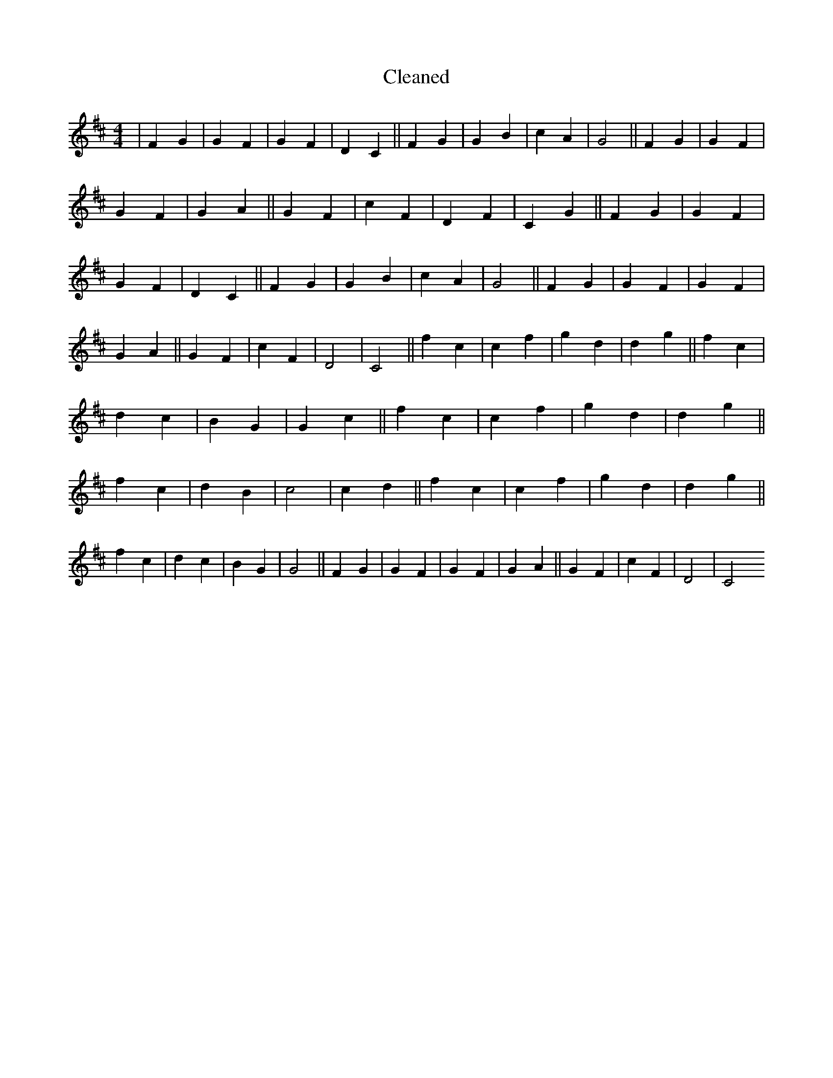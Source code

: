X:173
T: Cleaned
M:4/4
K: DMaj
|F2G2|G2F2|G2F2|D2C2||F2G2|G2B2|c2A2|G4||F2G2|G2F2|G2F2|G2A2||G2F2|c2F2|D2F2|C2G2||F2G2|G2F2|G2F2|D2C2||F2G2|G2B2|c2A2|G4||F2G2|G2F2|G2F2|G2A2||G2F2|c2F2|D4|C4||f2c2|c2f2|g2d2|d2g2||f2c2|d2c2|B2G2|G2c2||f2c2|c2f2|g2d2|d2g2||f2c2|d2B2|c4|c2d2||f2c2|c2f2|g2d2|d2g2||f2c2|d2c2|B2G2|G4||F2G2|G2F2|G2F2|G2A2||G2F2|c2F2|D4|C4